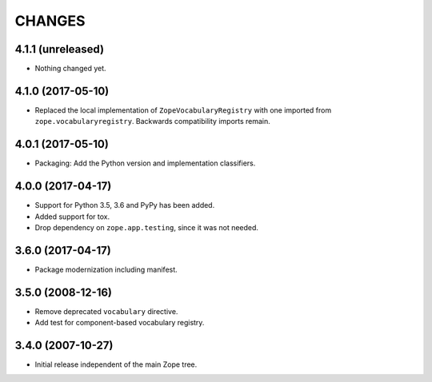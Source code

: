 =========
 CHANGES
=========

4.1.1 (unreleased)
==================

- Nothing changed yet.


4.1.0 (2017-05-10)
==================

- Replaced the local implementation of ``ZopeVocabularyRegistry`` with
  one imported from ``zope.vocabularyregistry``. Backwards
  compatibility imports remain.


4.0.1 (2017-05-10)
==================

- Packaging: Add the Python version and implementation classifiers.


4.0.0 (2017-04-17)
==================

- Support for Python 3.5, 3.6 and PyPy has been added.

- Added support for tox.

- Drop dependency on ``zope.app.testing``, since it was not needed.


3.6.0 (2017-04-17)
==================

- Package modernization including manifest.


3.5.0 (2008-12-16)
==================

- Remove deprecated ``vocabulary`` directive.
- Add test for component-based vocabulary registry.


3.4.0 (2007-10-27)
==================

- Initial release independent of the main Zope tree.

